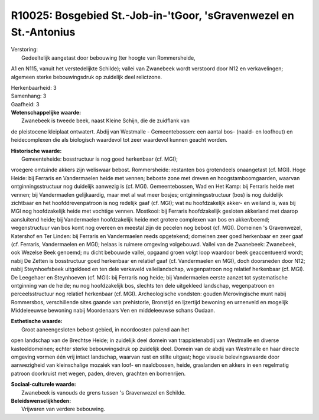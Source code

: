 R10025: Bosgebied St.-Job-in-'tGoor, 'sGravenwezel en St.-Antonius
==================================================================

| Verstoring:
|  Gedeeltelijk aangetast door bebouwing (ter hoogte van Rommersheide,
A1 en N115, vanuit het verstedelijkte Schilde); vallei van Zwanebeek
wordt verstoord door N12 en verkavelingen; algemeen sterke
bebouwingsdruk op zuidelijk deel relictzone.

| Herkenbaarheid: 3

| Samenhang: 3

| Gaafheid: 3

| **Wetenschappelijke waarde:**
|  Zwanebeek is tweede beek, naast Kleine Schijn, die de zuidflank van
de pleistocene kleiplaat ontwatert. Abdij van Westmalle -
Gemeentebossen: een aantal bos- (naald- en loofhout) en heidecomplexen
die als biologisch waardevol tot zeer waardevol kunnen geacht worden.

| **Historische waarde:**
|  Gemeenteheide: bosstructuur is nog goed herkenbaar (cf. MGI);
vroegere omtuinde akkers zijn weliswaar bebost. Rommersheide: restanten
bos grotendeels onaangetast (cf. MGI). Hoge Heide: bij Ferraris en
Vandermaelen heide met vennen; beboste zone met dreven en
hoogstamboomgaarden, waarvan ontginningsstructuur nog duidelijk aanwezig
is (cf. MGI). Gemeentebossen, Wad en Het Kamp: bij Ferraris heide met
vennen; bij Vandermaelen gelijkaardig, maar met al wat meer bosjes;
ontginningsstructuur (bos) is nog duidelijk zichtbaar en het
hoofddrevenpatroon is nog redelijk gaaf (cf. MGI); wat nu hoofdzakelijk
akker- en weiland is, was bij MGI nog hoofdzakelijk heide met vochtige
vennen. Mostkooi: bij Ferraris hoofdzakelijk gesloten akkerland met
daarop aansluitend heide; bij Vandermaelen hoofdzakelijk heide met
grotere complexen van bos en akker/beemd; wegenstructuur van bos komt
nog overeen en meestal zijn de pecelen nog bebost (cf. MGI). Domeinen 's
Gravenwezel, Katershof en Ter Linden: bij Ferraris en Vandermaelen reeds
opgetekend; domeinen zeer goed herkenbaar en zeer gaaf (cf. Ferraris,
Vandermaelen en MGI); helaas is ruimere omgeving volgebouwd. Vallei van
de Zwanebeek: Zwanebeek, ook Wezelse Beek genoemd; nu dicht bebouwde
vallei, opgaand groen volgt loop waardoor beek geaccentueerd wordt;
nabij De Zetten is bosstructuur goed herkenbaar en relatief gaaf (cf.
Vandermaelen en MGI), doch doorsneden door N12; nabij Steynhoefsbeek
uitgekleed en ten dele verkaveld valleilandschap, wegenpatroon nog
relatief herkenbaar (cf. MGI). De Leegehaer en Steynhoeven (cf. MGI):
bij Ferraris nog heide; bij Vandermaelen eerste aanzet tot systematische
ontginning van de heide; nu nog hoofdzakelijk bos, slechts ten dele
uitgekleed landschap, wegenpatroon en perceelsstructuur nog relatief
herkenbaar (cf. MGI). Archeologische vondsten: gouden Merovingische munt
nabij Rommersbos, verschillende sites gaande van prehistorie, Bronstijd
en Ijzertijd bewoning en urnenveld en mogelijk Middeleeuwse bewoning
nabij Moordenaars Ven en middeleeuwse schans Oudaan.

| **Esthetische waarde:**
|  Groot aaneengesloten bebost gebied, in noordoosten palend aan het
open landschap van de Brechtse Heide; in zuidelijk deel domein van
trappistenabdij van Westmalle en diverse kasteeldomeinen; echter sterke
bebouwingsdruk op zuidelijk deel. Domein van de abdij van Westmalle en
haar directe omgeving vormen één vrij intact landschap, waarvan rust en
stilte uitgaat; hoge visuele belevingswaarde door aanwezigheid van
kleinschalige mozaiek van loof- en naaldbossen, heide, graslanden en
akkers in een regelmatig patroon doorkruist met wegen, paden, dreven,
grachten en bomenrijen.

| **Sociaal-culturele waarde:**
|  Zwanebeek is vanouds de grens tussen 's Gravenwezel en Schilde.



| **Beleidswenselijkheden:**
|  Vrijwaren van verdere bebouwing.
